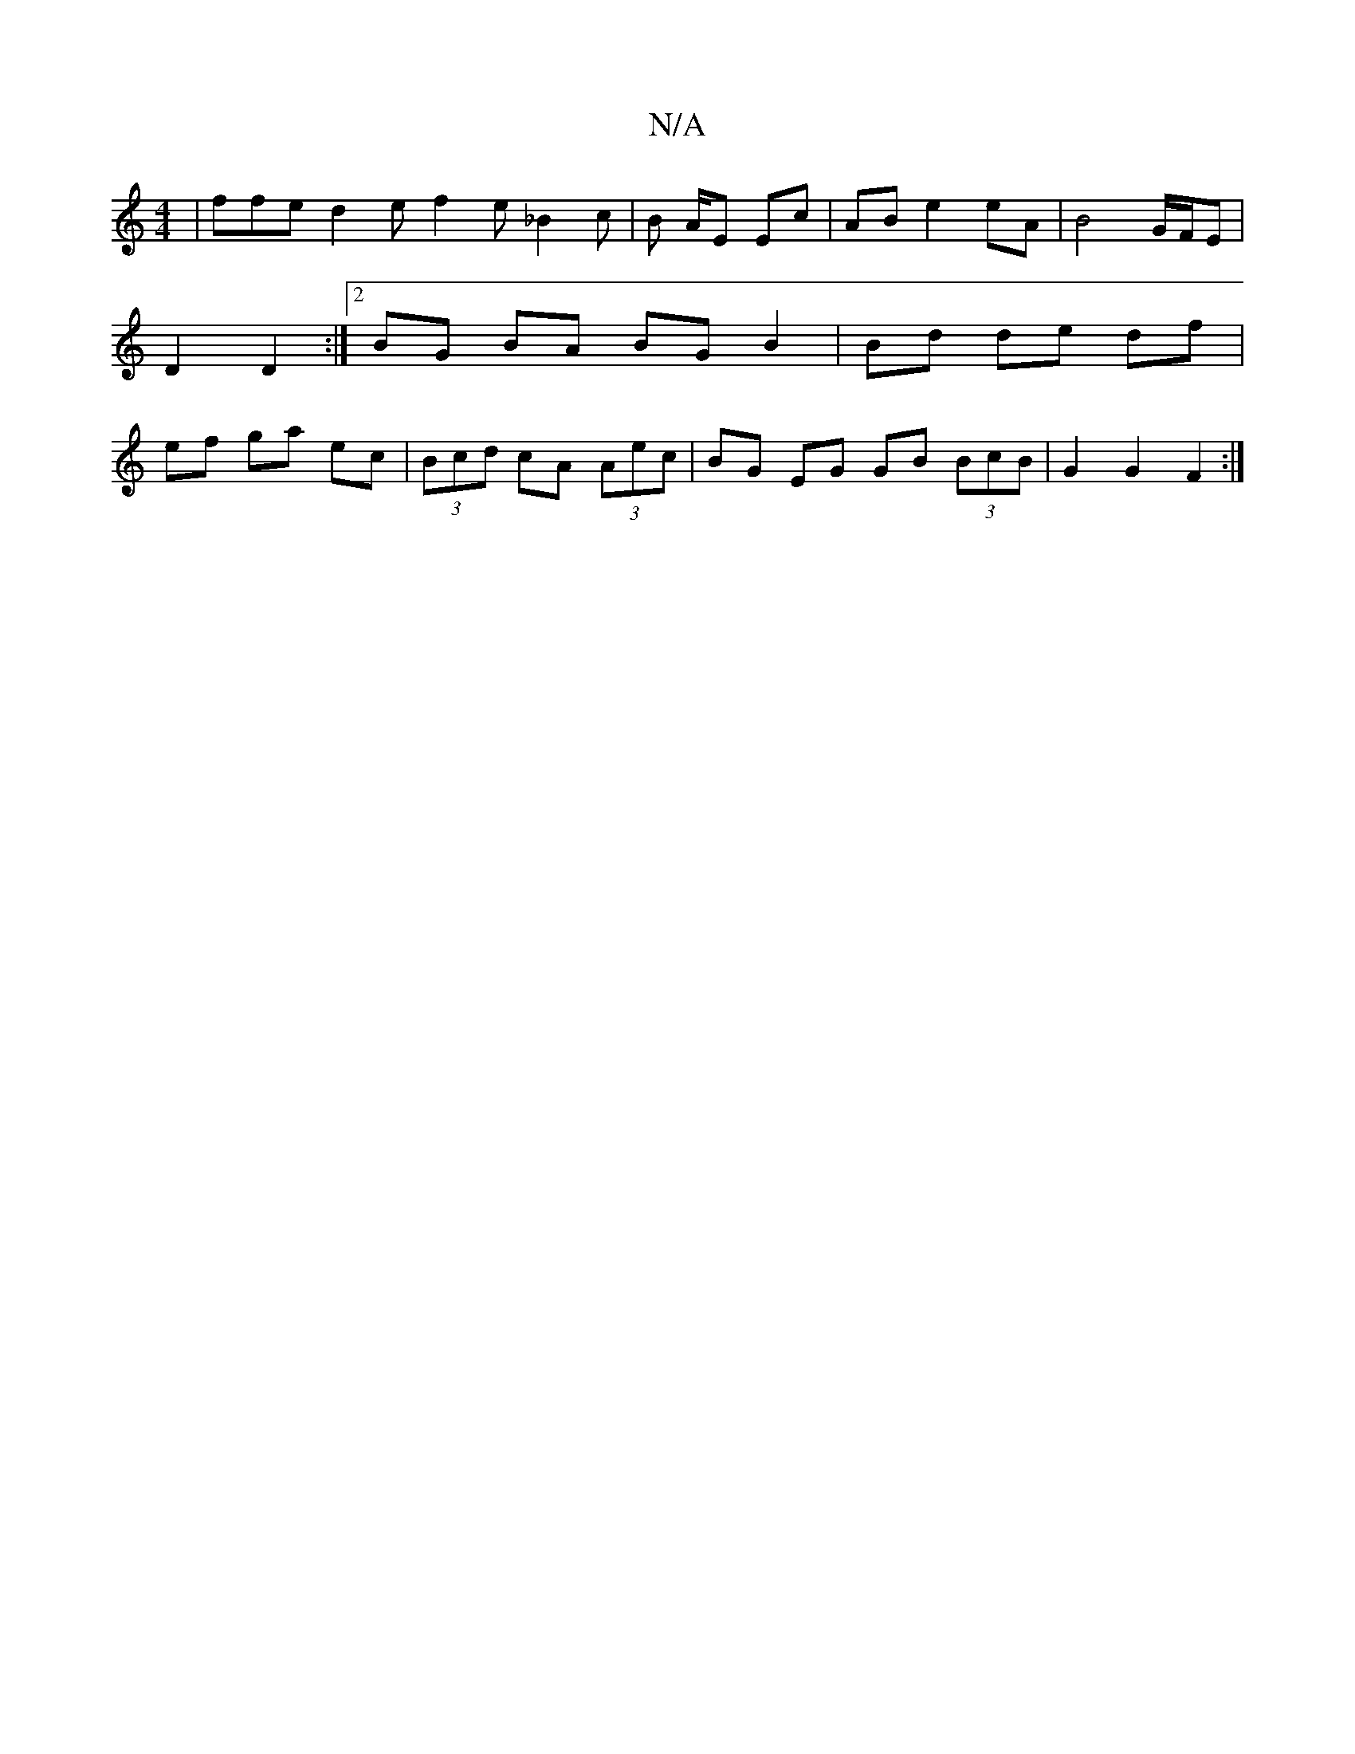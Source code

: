 X:1
T:N/A
M:4/4
R:N/A
K:Cmajor
| ffe d2e1 f2 e _B2 c | B A/E Ec |AB e2 eA | B4G/F/E | D2 D2 :|2 BG BA BG B2 | Bd de df | ef ga ec | (3Bcd cA (3Aec | BG EG GB (3BcB | G2 G2 F2 :|]

B|:|:
|:AccA EGDG|EDFA B2AB|(3FAD F2 D2 fg | f2gf e